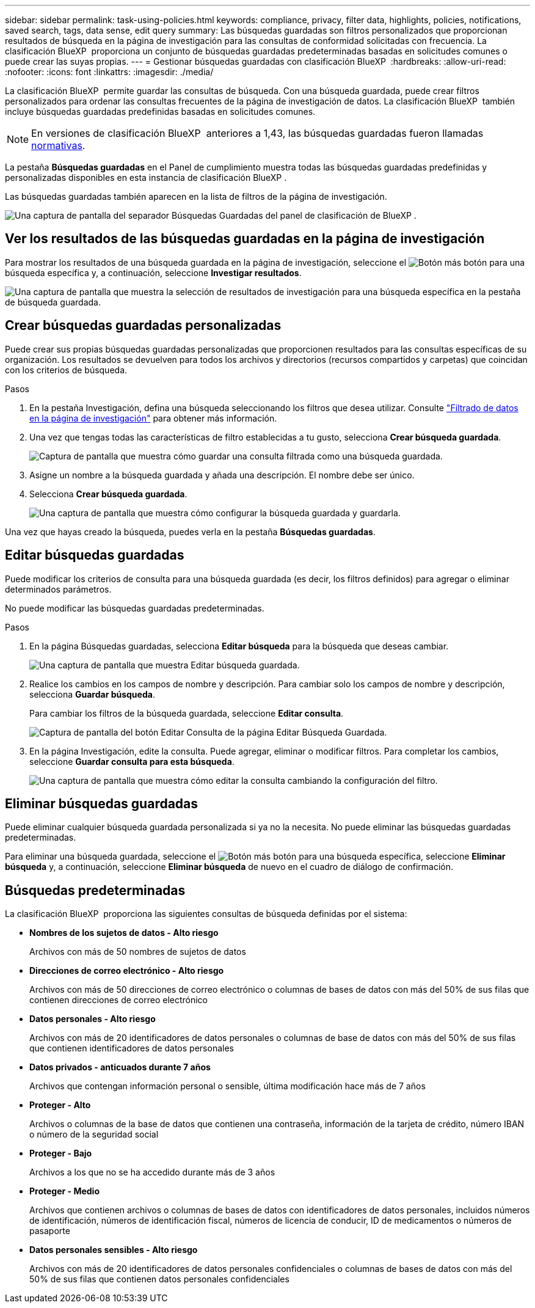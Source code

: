 ---
sidebar: sidebar 
permalink: task-using-policies.html 
keywords: compliance, privacy, filter data, highlights, policies, notifications, saved search, tags, data sense, edit query 
summary: Las búsquedas guardadas son filtros personalizados que proporcionan resultados de búsqueda en la página de investigación para las consultas de conformidad solicitadas con frecuencia. La clasificación BlueXP  proporciona un conjunto de búsquedas guardadas predeterminadas basadas en solicitudes comunes o puede crear las suyas propias. 
---
= Gestionar búsquedas guardadas con clasificación BlueXP 
:hardbreaks:
:allow-uri-read: 
:nofooter: 
:icons: font
:linkattrs: 
:imagesdir: ./media/


[role="lead"]
La clasificación BlueXP  permite guardar las consultas de búsqueda. Con una búsqueda guardada, puede crear filtros personalizados para ordenar las consultas frecuentes de la página de investigación de datos. La clasificación BlueXP  también incluye búsquedas guardadas predefinidas basadas en solicitudes comunes.


NOTE: En versiones de clasificación BlueXP  anteriores a 1,43, las búsquedas guardadas fueron llamadas xref:task-using-policies-deprecated.adoc[normativas].

La pestaña *Búsquedas guardadas* en el Panel de cumplimiento muestra todas las búsquedas guardadas predefinidas y personalizadas disponibles en esta instancia de clasificación BlueXP .

Las búsquedas guardadas también aparecen en la lista de filtros de la página de investigación.

image:screenshot_compliance_highlights_tab.png["Una captura de pantalla del separador Búsquedas Guardadas del panel de clasificación de BlueXP ."]



== Ver los resultados de las búsquedas guardadas en la página de investigación

Para mostrar los resultados de una búsqueda guardada en la página de investigación, seleccione el image:button-gallery-options.gif["Botón más"] botón para una búsqueda específica y, a continuación, seleccione *Investigar resultados*.

image:screenshot_compliance_highlights_investigate.png["Una captura de pantalla que muestra la selección de resultados de investigación para una búsqueda específica en la pestaña de búsqueda guardada."]



== Crear búsquedas guardadas personalizadas

Puede crear sus propias búsquedas guardadas personalizadas que proporcionen resultados para las consultas específicas de su organización. Los resultados se devuelven para todos los archivos y directorios (recursos compartidos y carpetas) que coincidan con los criterios de búsqueda.

.Pasos
. En la pestaña Investigación, defina una búsqueda seleccionando los filtros que desea utilizar. Consulte link:task-investigate-data.html["Filtrado de datos en la página de investigación"] para obtener más información.
. Una vez que tengas todas las características de filtro establecidas a tu gusto, selecciona *Crear búsqueda guardada*.
+
image:screenshot_compliance_save_as_highlight.png["Captura de pantalla que muestra cómo guardar una consulta filtrada como una búsqueda guardada."]

. Asigne un nombre a la búsqueda guardada y añada una descripción. El nombre debe ser único.
. Selecciona *Crear búsqueda guardada*.
+
image:screenshot_compliance_save_highlight2.png["Una captura de pantalla que muestra cómo configurar la búsqueda guardada y guardarla."]



Una vez que hayas creado la búsqueda, puedes verla en la pestaña **Búsquedas guardadas**.



== Editar búsquedas guardadas

Puede modificar los criterios de consulta para una búsqueda guardada (es decir, los filtros definidos) para agregar o eliminar determinados parámetros.

No puede modificar las búsquedas guardadas predeterminadas.

.Pasos
. En la página Búsquedas guardadas, selecciona *Editar búsqueda* para la búsqueda que deseas cambiar.
+
image:screenshot-edit-search.png["Una captura de pantalla que muestra Editar búsqueda guardada."]

. Realice los cambios en los campos de nombre y descripción. Para cambiar solo los campos de nombre y descripción, selecciona *Guardar búsqueda*.
+
Para cambiar los filtros de la búsqueda guardada, seleccione *Editar consulta*.

+
image:screenshot-edit-search-dialog.png["Captura de pantalla del botón Editar Consulta de la página Editar Búsqueda Guardada."]

. En la página Investigación, edite la consulta. Puede agregar, eliminar o modificar filtros. Para completar los cambios, seleccione *Guardar consulta para esta búsqueda*.
+
image:screenshot-edit-query.png["Una captura de pantalla que muestra cómo editar la consulta cambiando la configuración del filtro."]





== Eliminar búsquedas guardadas

Puede eliminar cualquier búsqueda guardada personalizada si ya no la necesita. No puede eliminar las búsquedas guardadas predeterminadas.

Para eliminar una búsqueda guardada, seleccione el image:button-gallery-options.gif["Botón más"] botón para una búsqueda específica, seleccione *Eliminar búsqueda* y, a continuación, seleccione *Eliminar búsqueda* de nuevo en el cuadro de diálogo de confirmación.



== Búsquedas predeterminadas

La clasificación BlueXP  proporciona las siguientes consultas de búsqueda definidas por el sistema:

* **Nombres de los sujetos de datos - Alto riesgo**
+
Archivos con más de 50 nombres de sujetos de datos

* **Direcciones de correo electrónico - Alto riesgo**
+
Archivos con más de 50 direcciones de correo electrónico o columnas de bases de datos con más del 50% de sus filas que contienen direcciones de correo electrónico

* **Datos personales - Alto riesgo**
+
Archivos con más de 20 identificadores de datos personales o columnas de base de datos con más del 50% de sus filas que contienen identificadores de datos personales

* **Datos privados - anticuados durante 7 años**
+
Archivos que contengan información personal o sensible, última modificación hace más de 7 años

* **Proteger - Alto**
+
Archivos o columnas de la base de datos que contienen una contraseña, información de la tarjeta de crédito, número IBAN o número de la seguridad social

* **Proteger - Bajo**
+
Archivos a los que no se ha accedido durante más de 3 años

* **Proteger - Medio**
+
Archivos que contienen archivos o columnas de bases de datos con identificadores de datos personales, incluidos números de identificación, números de identificación fiscal, números de licencia de conducir, ID de medicamentos o números de pasaporte

* **Datos personales sensibles - Alto riesgo**
+
Archivos con más de 20 identificadores de datos personales confidenciales o columnas de bases de datos con más del 50% de sus filas que contienen datos personales confidenciales


